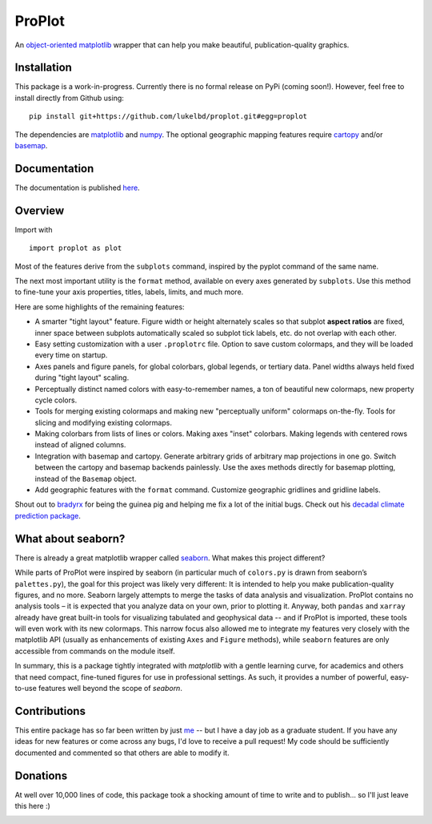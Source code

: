 .. Docstrings formatted according to:
   numpy guide:      https://numpydoc.readthedocs.io/en/latest/format.html
   matplotlib guide: https://matplotlib.org/devel/documenting_mpl.html
.. Sphinx is used following this guide (less traditional approach):
   https://daler.github.io/sphinxdoc-test/includeme.html

ProPlot
=======

An `object-oriented <https://matplotlib.org/api/api_overview.html>`__ `matplotlib <https://matplotlib.org/>`__ wrapper
that can help you make beautiful, publication-quality graphics.

Installation
------------

This package is a work-in-progress. Currently there is no formal release
on PyPi (coming soon!). However, feel free to install directly from Github using:

::

   pip install git+https://github.com/lukelbd/proplot.git#egg=proplot

The dependencies are `matplotlib <https://matplotlib.org/>`_ and `numpy <http://www.numpy.org/>`_.  The optional geographic mapping features require `cartopy <https://scitools.org.uk/cartopy/docs/latest/>`_ and/or `basemap <https://matplotlib.org/basemap/index.html>`_.

Documentation
-------------
The documentation is published `here <https://lukelbd.github.io/proplot>`_.

Overview
--------

Import with

::

   import proplot as plot

Most of the features derive from the ``subplots`` command, inspired
by the pyplot command of the same name.

The next most important utility is the ``format`` method, available on every axes generated by ``subplots``. Use this method to fine-tune your axis properties, titles, labels, limits, and much more.

Here are some highlights of the remaining features:

*  A smarter "tight layout" feature. Figure width or height alternately
   scales so that subplot **aspect ratios** are fixed, inner space
   between subplots automatically scaled so subplot tick labels, etc. do
   not overlap with each other.
*  Easy setting customization with a user ``.proplotrc`` file. Option
   to save custom colormaps, and they will be loaded every time on startup.
*  Axes panels and figure panels, for global colorbars, global legends,
   or tertiary data. Panel widths always held fixed during "tight layout"
   scaling.
*  Perceptually distinct named colors with easy-to-remember names,
   a ton of beautiful new colormaps, new property cycle colors.
*  Tools for merging existing colormaps and making new "perceptually
   uniform" colormaps on-the-fly. Tools for slicing and modifying existing
   colormaps.
*  Making colorbars from lists of lines
   or colors. Making axes "inset" colorbars. Making legends with centered
   rows instead of aligned columns.
*  Integration with basemap and cartopy. Generate arbitrary
   grids of arbitrary map projections in one go. Switch between the cartopy and
   basemap backends painlessly. Use the axes methods directly for basemap
   plotting, instead of the ``Basemap`` object.
*  Add geographic features with the ``format`` command.
   Customize geographic gridlines and gridline labels.

Shout out to `bradyrx <https://github.com/bradyrx>`__ for being the
guinea pig and helping me fix a lot of the initial bugs. Check out his `decadal climate prediction package <https://github.com/bradyrx/climpred>`_.

What about seaborn?
-------------------

There is already a great matplotlib wrapper called
`seaborn <https://seaborn.pydata.org/>`__. What makes this project
different?

While parts of ProPlot were inspired by seaborn (in particular much
of ``colors.py`` is drawn from seaborn’s ``palettes.py``), the goal for
this project was likely very different: It is intended to help you make
publication-quality figures, and no more.
Seaborn largely attempts to merge the tasks of data analysis and
visualization. ProPlot contains no analysis tools – it is expected
that you analyze data on your own, prior to plotting it. Anyway, both ``pandas``
and ``xarray`` already have great built-in tools for visualizing
tabulated and geophysical data -- and if ProPlot is imported, these tools will even work with its new
colormaps.
This narrow focus also allowed me
to integrate my features very closely with the matplotlib API (usually
as enhancements of existing ``Axes`` and
``Figure`` methods),
while ``seaborn`` features are only accessible from commands on the module
itself.

In summary, this is a package tightly integrated with `matplotlib` with a gentle learning curve,
for academics and others that need compact, fine-tuned figures for use in professional settings. As such, it provides a number of powerful, easy-to-use features well beyond the scope of `seaborn`.

Contributions
-------------
This entire package has so far been written by just `me <https://github.com/lukelbd>`__ -- but I have a day job as a graduate student. If you have any ideas for new features or come across any bugs, I'd love to receive a pull request! My code should be sufficiently documented and commented so that others are able to modify it.

Donations
---------

At well over 10,000 lines of code, this package took a shocking amount of time to write and to publish... so I'll just
leave this here :)

.. image:: https://www.paypalobjects.com/en_US/i/btn/btn_donateCC_LG.gif
   :target: https://www.paypal.com/cgi-bin/webscr?cmd=_s-xclick&hosted_button_id=5SP6S8RZCYMQA&source=url
